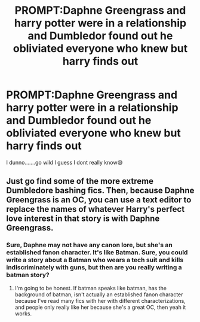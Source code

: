 #+TITLE: PROMPT:Daphne Greengrass and harry potter were in a relationship and Dumbledor found out he obliviated everyone who knew but harry finds out

* PROMPT:Daphne Greengrass and harry potter were in a relationship and Dumbledor found out he obliviated everyone who knew but harry finds out
:PROPERTIES:
:Author: Song_cult
:Score: 0
:DateUnix: 1591704063.0
:DateShort: 2020-Jun-09
:END:
I dunno.......go wild I guess I dont really know😅


** Just go find some of the more extreme Dumbledore bashing fics. Then, because Daphne Greengrass is an OC, you can use a text editor to replace the names of whatever Harry's perfect love interest in that story is with Daphne Greengrass.
:PROPERTIES:
:Author: Impossible-Poetry
:Score: 5
:DateUnix: 1591731344.0
:DateShort: 2020-Jun-10
:END:

*** Sure, Daphne may not have any canon lore, but she's an established fanon character. It's like Batman. Sure, you could write a story about a Batman who wears a tech suit and kills indiscriminately with guns, but then are you really writing a batman story?
:PROPERTIES:
:Author: zacker150
:Score: 0
:DateUnix: 1591878748.0
:DateShort: 2020-Jun-11
:END:

**** I'm going to be honest. If batman speaks like batman, has the background of batman, isn't actually an established fanon character because I've read many fics with her with different characterizations, and people only really like her because she's a great OC, then yeah it works.
:PROPERTIES:
:Author: Impossible-Poetry
:Score: 1
:DateUnix: 1591902361.0
:DateShort: 2020-Jun-11
:END:
